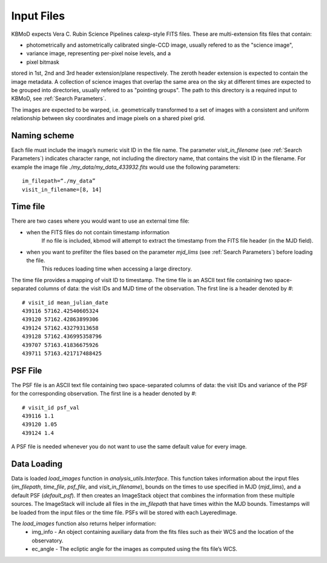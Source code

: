 Input Files
===========

KBMoD expects Vera C. Rubin Science Pipelines calexp-style FITS files. These are multi-extension fits files that contain:

* photometrically and astometrically calibrated single-CCD image, usually refered to as the "science image",
* variance image, representing per-pixel noise levels, and a
* pixel bitmask

stored in 1st, 2nd and 3rd header extension/plane respectively. The zeroth header extension is expected to contain the image metadata. A collection of science images that overlap the same area on the sky at different times are expected to be grouped into directories, usually refered to as "pointing groups". The path to this directory is a required input to KBMoD, see :ref:`Search Parameters`.

The images are expected to be warped, i.e. geometrically transformed to a set of images with a consistent and uniform relationship between sky coordinates and image pixels on a shared pixel grid. 

Naming scheme
-------------

Each file must include the image’s numeric visit ID in the file name. The parameter `visit_in_filename` (see :ref:`Search Parameters`) indicates character range, not including the directory name, that contains the visit ID in the filename. For example the image file `./my_data/my_data_433932.fits` would use the following parameters::

    im_filepath=“./my_data”
    visit_in_filename=[8, 14]

Time file
---------

There are two cases where you would want to use an external time file:

* when the FITS files do not contain timestamp information
      If no file is included, kbmod will attempt to extract the timestamp from the FITS file header (in the MJD field).
* when you want to prefilter the files based on the parameter `mjd_lims` (see :ref:`Search Parameters`) before loading the file.
      This reduces loading time when accessing a large directory.

The time file provides a mapping of visit ID to timestamp. The time file is an ASCII text file containing two space-separated columns of data: the visit IDs and MJD time of the observation. The first line is a header denoted by `#`::

    # visit_id mean_julian_date
    439116 57162.42540605324
    439120 57162.42863899306
    439124 57162.43279313658
    439128 57162.436995358796
    439707 57163.41836675926
    439711 57163.421717488425



PSF File
--------

The PSF file is an ASCII text file containing two space-separated columns of data: the visit IDs and variance of the PSF for the corresponding observation. The first line is a header denoted by `#`::

    # visit_id psf_val
    439116 1.1
    439120 1.05
    439124 1.4

A PSF file is needed whenever you do not want to use the same default value for every image.


Data Loading
------------

Data is loaded `load_images` function in `analysis_utils.Interface`. This function takes information about the input files (`im_filepath`, `time_file`, `psf_file`, and `visit_in_filename`), bounds on the times to use specified in MJD (`mjd_lims`), and a default PSF (`default_psf`). If then creates an ImageStack object that combines the information from these multiple sources. The ImageStack will include all files in the `im_filepath` that have times within the MJD bounds. Timestamps will be loaded from the input files or the time file. PSFs will be stored with each LayeredImage.

The `load_images` function also returns helper information:
 * img_info - An object containing auxiliary data from the fits files such as their WCS and the location of the observatory.
 * ec_angle - The ecliptic angle for the images as computed using the fits file’s WCS.
